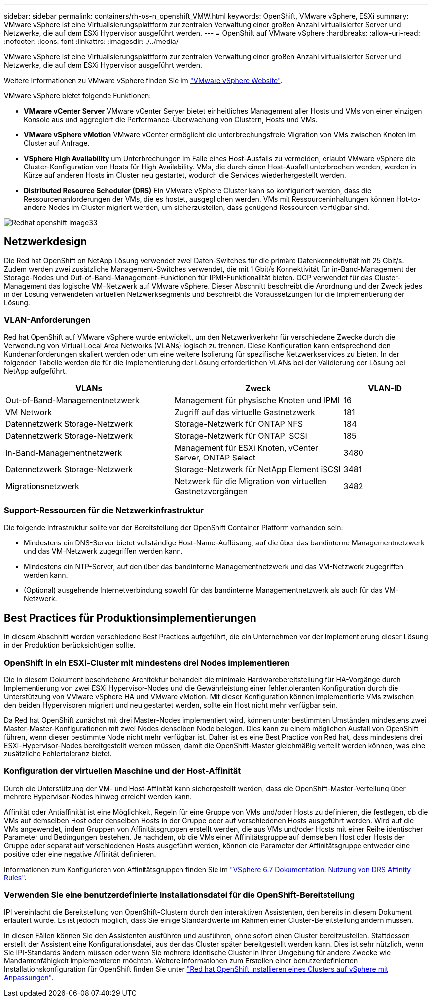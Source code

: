 ---
sidebar: sidebar 
permalink: containers/rh-os-n_openshift_VMW.html 
keywords: OpenShift, VMware vSphere, ESXi 
summary: VMware vSphere ist eine Virtualisierungsplattform zur zentralen Verwaltung einer großen Anzahl virtualisierter Server und Netzwerke, die auf dem ESXi Hypervisor ausgeführt werden. 
---
= OpenShift auf VMware vSphere
:hardbreaks:
:allow-uri-read: 
:nofooter: 
:icons: font
:linkattrs: 
:imagesdir: ./../media/


[role="lead"]
VMware vSphere ist eine Virtualisierungsplattform zur zentralen Verwaltung einer großen Anzahl virtualisierter Server und Netzwerke, die auf dem ESXi Hypervisor ausgeführt werden.

Weitere Informationen zu VMware vSphere finden Sie im link:https://www.vmware.com/products/vsphere.html["VMware vSphere Website"^].

VMware vSphere bietet folgende Funktionen:

* *VMware vCenter Server* VMware vCenter Server bietet einheitliches Management aller Hosts und VMs von einer einzigen Konsole aus und aggregiert die Performance-Überwachung von Clustern, Hosts und VMs.
* *VMware vSphere vMotion* VMware vCenter ermöglicht die unterbrechungsfreie Migration von VMs zwischen Knoten im Cluster auf Anfrage.
* *VSphere High Availability* um Unterbrechungen im Falle eines Host-Ausfalls zu vermeiden, erlaubt VMware vSphere die Cluster-Konfiguration von Hosts für High Availability. VMs, die durch einen Host-Ausfall unterbrochen werden, werden in Kürze auf anderen Hosts im Cluster neu gestartet, wodurch die Services wiederhergestellt werden.
* *Distributed Resource Scheduler (DRS)* Ein VMware vSphere Cluster kann so konfiguriert werden, dass die Ressourcenanforderungen der VMs, die es hostet, ausgeglichen werden. VMs mit Ressourceninhaltungen können Hot-to-andere Nodes im Cluster migriert werden, um sicherzustellen, dass genügend Ressourcen verfügbar sind.


image::redhat_openshift_image33.png[Redhat openshift image33]



== Netzwerkdesign

Die Red hat OpenShift on NetApp Lösung verwendet zwei Daten-Switches für die primäre Datenkonnektivität mit 25 Gbit/s. Zudem werden zwei zusätzliche Management-Switches verwendet, die mit 1 Gbit/s Konnektivität für in-Band-Management der Storage-Nodes und Out-of-Band-Management-Funktionen für IPMI-Funktionalität bieten. OCP verwendet für das Cluster-Management das logische VM-Netzwerk auf VMware vSphere. Dieser Abschnitt beschreibt die Anordnung und der Zweck jedes in der Lösung verwendeten virtuellen Netzwerksegments und beschreibt die Voraussetzungen für die Implementierung der Lösung.



=== VLAN-Anforderungen

Red hat OpenShift auf VMware vSphere wurde entwickelt, um den Netzwerkverkehr für verschiedene Zwecke durch die Verwendung von Virtual Local Area Networks (VLANs) logisch zu trennen. Diese Konfiguration kann entsprechend den Kundenanforderungen skaliert werden oder um eine weitere Isolierung für spezifische Netzwerkservices zu bieten. In der folgenden Tabelle werden die für die Implementierung der Lösung erforderlichen VLANs bei der Validierung der Lösung bei NetApp aufgeführt.

[cols="40%, 40%, 20%"]
|===
| VLANs | Zweck | VLAN-ID 


| Out-of-Band-Managementnetzwerk | Management für physische Knoten und IPMI | 16 


| VM Network | Zugriff auf das virtuelle Gastnetzwerk | 181 


| Datennetzwerk Storage-Netzwerk | Storage-Netzwerk für ONTAP NFS | 184 


| Datennetzwerk Storage-Netzwerk | Storage-Netzwerk für ONTAP iSCSI | 185 


| In-Band-Managementnetzwerk | Management für ESXi Knoten, vCenter Server, ONTAP Select | 3480 


| Datennetzwerk Storage-Netzwerk | Storage-Netzwerk für NetApp Element iSCSI | 3481 


| Migrationsnetzwerk | Netzwerk für die Migration von virtuellen Gastnetzvorgängen | 3482 
|===


=== Support-Ressourcen für die Netzwerkinfrastruktur

Die folgende Infrastruktur sollte vor der Bereitstellung der OpenShift Container Platform vorhanden sein:

* Mindestens ein DNS-Server bietet vollständige Host-Name-Auflösung, auf die über das bandinterne Managementnetzwerk und das VM-Netzwerk zugegriffen werden kann.
* Mindestens ein NTP-Server, auf den über das bandinterne Managementnetzwerk und das VM-Netzwerk zugegriffen werden kann.
* (Optional) ausgehende Internetverbindung sowohl für das bandinterne Managementnetzwerk als auch für das VM-Netzwerk.




== Best Practices für Produktionsimplementierungen

In diesem Abschnitt werden verschiedene Best Practices aufgeführt, die ein Unternehmen vor der Implementierung dieser Lösung in der Produktion berücksichtigen sollte.



=== OpenShift in ein ESXi-Cluster mit mindestens drei Nodes implementieren

Die in diesem Dokument beschriebene Architektur behandelt die minimale Hardwarebereitstellung für HA-Vorgänge durch Implementierung von zwei ESXi Hypervisor-Nodes und die Gewährleistung einer fehlertoleranten Konfiguration durch die Unterstützung von VMware vSphere HA und VMware vMotion. Mit dieser Konfiguration können implementierte VMs zwischen den beiden Hypervisoren migriert und neu gestartet werden, sollte ein Host nicht mehr verfügbar sein.

Da Red hat OpenShift zunächst mit drei Master-Nodes implementiert wird, können unter bestimmten Umständen mindestens zwei Master-Master-Konfigurationen mit zwei Nodes denselben Node belegen. Dies kann zu einem möglichen Ausfall von OpenShift führen, wenn dieser bestimmte Node nicht mehr verfügbar ist. Daher ist es eine Best Practice von Red hat, dass mindestens drei ESXi-Hypervisor-Nodes bereitgestellt werden müssen, damit die OpenShift-Master gleichmäßig verteilt werden können, was eine zusätzliche Fehlertoleranz bietet.



=== Konfiguration der virtuellen Maschine und der Host-Affinität

Durch die Unterstützung der VM- und Host-Affinität kann sichergestellt werden, dass die OpenShift-Master-Verteilung über mehrere Hypervisor-Nodes hinweg erreicht werden kann.

Affinität oder Antiaffinität ist eine Möglichkeit, Regeln für eine Gruppe von VMs und/oder Hosts zu definieren, die festlegen, ob die VMs auf demselben Host oder denselben Hosts in der Gruppe oder auf verschiedenen Hosts ausgeführt werden. Wird auf die VMs angewendet, indem Gruppen von Affinitätsgruppen erstellt werden, die aus VMs und/oder Hosts mit einer Reihe identischer Parameter und Bedingungen bestehen. Je nachdem, ob die VMs einer Affinitätsgruppe auf demselben Host oder Hosts der Gruppe oder separat auf verschiedenen Hosts ausgeführt werden, können die Parameter der Affinitätsgruppe entweder eine positive oder eine negative Affinität definieren.

Informationen zum Konfigurieren von Affinitätsgruppen finden Sie im link:https://docs.vmware.com/en/VMware-vSphere/6.7/com.vmware.vsphere.resmgmt.doc/GUID-FF28F29C-8B67-4EFF-A2EF-63B3537E6934.html["VSphere 6.7 Dokumentation: Nutzung von DRS Affinity Rules"^].



=== Verwenden Sie eine benutzerdefinierte Installationsdatei für die OpenShift-Bereitstellung

IPI vereinfacht die Bereitstellung von OpenShift-Clustern durch den interaktiven Assistenten, den bereits in diesem Dokument erläutert wurde. Es ist jedoch möglich, dass Sie einige Standardwerte im Rahmen einer Cluster-Bereitstellung ändern müssen.

In diesen Fällen können Sie den Assistenten ausführen und ausführen, ohne sofort einen Cluster bereitzustellen. Stattdessen erstellt der Assistent eine Konfigurationsdatei, aus der das Cluster später bereitgestellt werden kann. Dies ist sehr nützlich, wenn Sie IPI-Standards ändern müssen oder wenn Sie mehrere identische Cluster in Ihrer Umgebung für andere Zwecke wie Mandantenfähigkeit implementieren möchten. Weitere Informationen zum Erstellen einer benutzerdefinierten Installationskonfiguration für OpenShift finden Sie unter link:https://docs.openshift.com/container-platform/4.7/installing/installing_vsphere/installing-vsphere-installer-provisioned-customizations.html["Red hat OpenShift Installieren eines Clusters auf vSphere mit Anpassungen"^].

